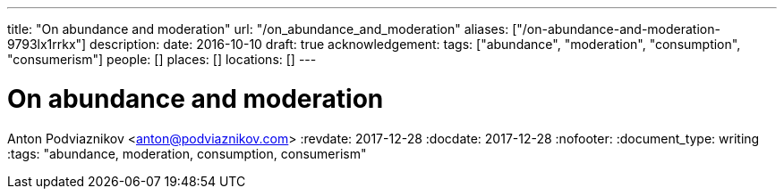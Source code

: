 ---
title: "On abundance and moderation"
url: "/on_abundance_and_moderation"
aliases: ["/on-abundance-and-moderation-9793lx1rrkx"]
description: 
date: 2016-10-10
draft: true
acknowledgement: 
tags: ["abundance", "moderation", "consumption", "consumerism"]
people: []
places: []
locations: []
---

= On abundance and moderation
Anton Podviaznikov <anton@podviaznikov.com>
:revdate: 2017-12-28
:docdate: 2017-12-28
:nofooter:
:document_type: writing
:tags: "abundance, moderation, consumption, consumerism"


